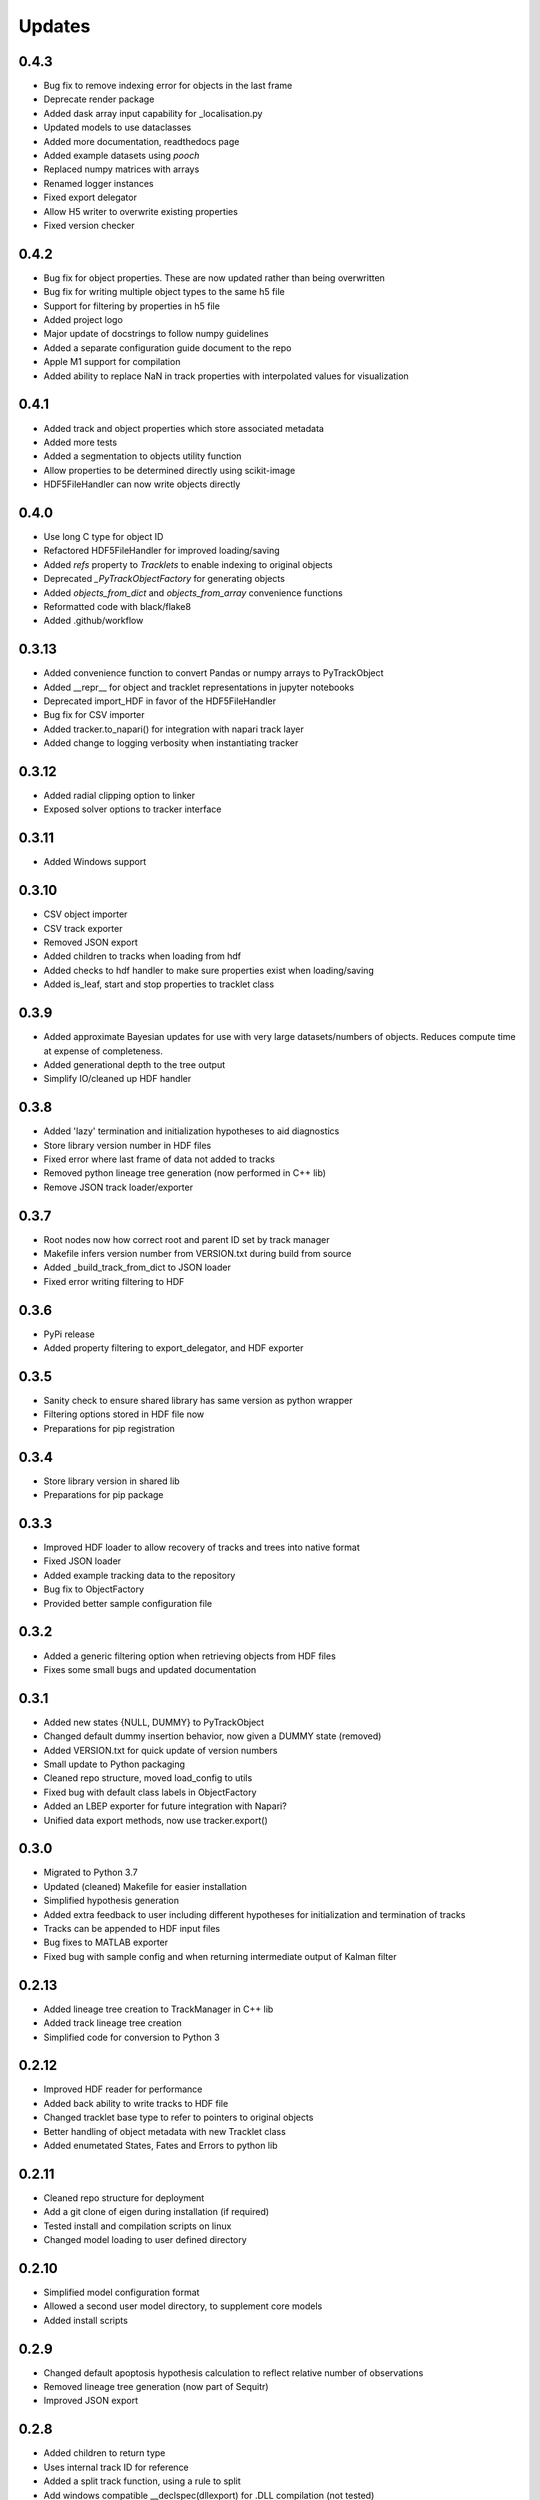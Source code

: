 Updates
=======
0.4.3
-----
- Bug fix to remove indexing error for objects in the last frame
- Deprecate render package
- Added dask array input capability for _localisation.py
- Updated models to use dataclasses
- Added more documentation, readthedocs page
- Added example datasets using `pooch`
- Replaced numpy matrices with arrays
- Renamed logger instances
- Fixed export delegator
- Allow H5 writer to overwrite existing properties
- Fixed version checker

0.4.2
-----
- Bug fix for object properties. These are now updated rather than being overwritten
- Bug fix for writing multiple object types to the same h5 file
- Support for filtering by properties in h5 file
- Added project logo
- Major update of docstrings to follow numpy guidelines
- Added a separate configuration guide document to the repo
- Apple M1 support for compilation
- Added ability to replace NaN in track properties with interpolated values for visualization

0.4.1
-----
- Added track and object properties which store associated metadata
- Added more tests
- Added a segmentation to objects utility function
- Allow properties to be determined directly using scikit-image
- HDF5FileHandler can now write objects directly

0.4.0
------
- Use long C type for object ID
- Refactored HDF5FileHandler for improved loading/saving
- Added `refs` property to `Tracklets` to enable indexing to original objects
- Deprecated `_PyTrackObjectFactory` for generating objects
- Added `objects_from_dict` and `objects_from_array` convenience functions
- Reformatted code with black/flake8
- Added .github/workflow

0.3.13
------
- Added convenience function to convert Pandas or numpy arrays to PyTrackObject
- Added __repr__ for object and tracklet representations in jupyter notebooks
- Deprecated import_HDF in favor of the HDF5FileHandler
- Bug fix for CSV importer
- Added tracker.to_napari() for integration with napari track layer
- Added change to logging verbosity when instantiating tracker


0.3.12
------
- Added radial clipping option to linker
- Exposed solver options to tracker interface

0.3.11
------
- Added Windows support

0.3.10
------
- CSV object importer
- CSV track exporter
- Removed JSON export
- Added children to tracks when loading from hdf
- Added checks to hdf handler to make sure properties exist when loading/saving
- Added is_leaf, start and stop properties to tracklet class

0.3.9
-----
- Added approximate Bayesian updates for use with very large datasets/numbers of objects. Reduces compute time at expense of completeness.
- Added generational depth to the tree output
- Simplify IO/cleaned up HDF handler

0.3.8
-----
- Added 'lazy' termination and initialization hypotheses to aid diagnostics
- Store library version number in HDF files
- Fixed error where last frame of data not added to tracks
- Removed python lineage tree generation (now performed in C++ lib)
- Remove JSON track loader/exporter

0.3.7
-----
- Root nodes now how correct root and parent ID set by track manager
- Makefile infers version number from VERSION.txt during build from source
- Added _build_track_from_dict to JSON loader
- Fixed error writing filtering to HDF

0.3.6
-----
- PyPi release
- Added property filtering to export_delegator, and HDF exporter

0.3.5
-----
- Sanity check to ensure shared library has same version as python wrapper
- Filtering options stored in HDF file now
- Preparations for pip registration

0.3.4
-----
- Store library version in shared lib
- Preparations for pip package

0.3.3
-----
- Improved HDF loader to allow recovery of tracks and trees into native format
- Fixed JSON loader
- Added example tracking data to the repository
- Bug fix to ObjectFactory
- Provided better sample configuration file

0.3.2
-----
- Added a generic filtering option when retrieving objects from HDF files
- Fixes some small bugs and updated documentation

0.3.1
-----
- Added new states {NULL, DUMMY} to PyTrackObject
- Changed default dummy insertion behavior, now given a DUMMY state (removed)
- Added VERSION.txt for quick update of version numbers
- Small update to Python packaging
- Cleaned repo structure, moved load_config to utils
- Fixed bug with default class labels in ObjectFactory
- Added an LBEP exporter for future integration with Napari?
- Unified data export methods, now use tracker.export()

0.3.0
-----
- Migrated to Python 3.7
- Updated (cleaned) Makefile for easier installation
- Simplified hypothesis generation
- Added extra feedback to user including different hypotheses for initialization and termination of tracks
- Tracks can be appended to HDF input files
- Bug fixes to MATLAB exporter
- Fixed bug with sample config and when returning intermediate output of Kalman filter

0.2.13
------
- Added lineage tree creation to TrackManager in C++ lib
- Added track lineage tree creation
- Simplified code for conversion to Python 3

0.2.12
------
- Improved HDF reader for performance
- Added back ability to write tracks to HDF file
- Changed tracklet base type to refer to pointers to original objects
- Better handling of object metadata with new Tracklet class
- Added enumetated States, Fates and Errors to python lib

0.2.11
------
- Cleaned repo structure for deployment
- Add a git clone of eigen during installation (if required)
- Tested install and compilation scripts on linux
- Changed model loading to user defined directory

0.2.10
------
- Simplified model configuration format
- Allowed a second user model directory, to supplement core models
- Added install scripts

0.2.9
-----
- Changed default apoptosis hypothesis calculation to reflect relative number of observations
- Removed lineage tree generation (now part of Sequitr)
- Improved JSON export

0.2.8
-----
- Added children to return type
- Uses internal track ID for reference
- Added a split track function, using a rule to split
- Add windows compatible __declspec(dllexport) for .DLL compilation (not tested)
- Added set_volume function to define the imaging volume

0.2.7
-----
- Moved btrack types to seperate lib to help migration to python 3
- Added a fast update option that only evaluates local trajectories fully

0.2.6
-----
- Added get_motion_vector function to motion model to make predictions more model agnostic
- Added the ability to select which hypotheses are generated during optimization
- Added more tracking statistics to logging
- Improved track linking heuristics
- Minor bug fixes to log likelihood calculations

0.2.5
-----
- Changed default logger to work with Sequitr GPU server
- Cleaned up rendering of tracks for Jupyter notebooks
- Added time dimension to 'volume' cropping
- Added fate property to tracks

0.2.4
-----
- Returns dummy objects to HDF5 writer
- Returns parent ID from tracks to enable lineage tree creation

0.2.3
-----
- Hypothesis generation from track objects, integration of new Eigen code
- Hypothesis based track optimisation using GLPK
- Track merging moved to C++ code as part of track manager

0.2.2
-----
- HDF5 is now the default file format, for integration with conv-nets
- Tracker returns references to HDF5 groups
- Started integration of track optimiser code

0.2.1
-----
- Set limits on the volume, such that tracks which are predicted to exit the tracking volume are set to lost automatically.
- Enabled frame range in tracking to limit the range of data used
- Fast plotting of tracks
- Output a tracking statistics structure back to Python
- Track iteration to enable incremental tracking and feedback to user

0.2.0
-----
- Major update. Converted Bayesian update code to use Eigen
- Added z-dimension to tracking
